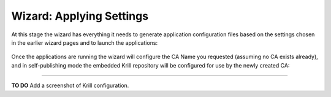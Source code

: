.. _doc_krill_manager_wizard_applying_settings:

Wizard: Applying Settings
=========================

At this stage the wizard has everything it needs to generate application
configuration files based on the settings chosen in the earlier wizard pages
and to launch the applications:

.. figure:: img/applying-settings.png
   :alt: Wizard applying settings page screenshot.

Once the applications are running the wizard will configure the CA Name you
requested (assuming no CA exists already), and in self-publishing mode the
embedded Krill repository will be configured for use by the newly created
CA:

----

**TO DO** Add a screenshot of Krill configuration.